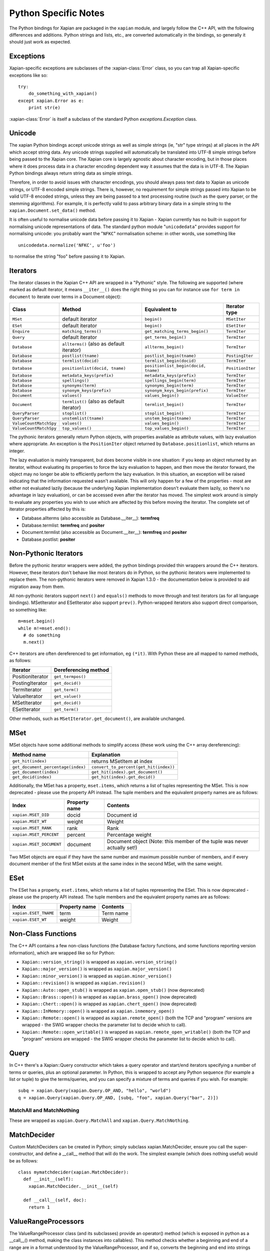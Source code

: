 =====================
Python Specific Notes
=====================

The Python bindings for Xapian are packaged in the ``xapian`` module,
and largely follow the C++ API, with the following differences and
additions. Python strings and lists, etc., are converted automatically
in the bindings, so generally it should just work as expected.

Exceptions
##########

Xapian-specific exceptions are subclasses of the :xapian-class:`Error`
class, so you can trap all Xapian-specific exceptions like so::

    try:
        do_something_with_xapian()
    except xapian.Error as e:
        print str(e)

:xapian-class:`Error` is itself a subclass of the standard Python
`exceptions.Exception` class.

Unicode
#######

The xapian Python bindings accept unicode strings as well as simple strings
(ie, "str" type strings) at all places in the API which accept string data.
Any unicode strings supplied will automatically be translated into UTF-8
simple strings before being passed to the Xapian core.  The Xapian core is
largely agnostic about character encoding, but in those places where it does
process data in a character encoding dependent way it assumes that the data
is in UTF-8.  The Xapian Python bindings always return string data as simple
strings.

Therefore, in order to avoid issues with character encodings, you should
always pass text data to Xapian as unicode strings, or UTF-8 encoded simple
strings.  There is, however, no requirement for simple strings passed into
Xapian to be valid UTF-8 encoded strings, unless they are being passed to a
text processing routine (such as the query parser, or the stemming
algorithms).  For example, it is perfectly valid to pass arbitrary binary
data in a simple string to the ``xapian.Document.set_data()``
method.

It is often useful to normalise unicode data before passing it to Xapian -
Xapian currently has no built-in support for normalising unicode
representations of data.  The standard python module
"``unicodedata``" provides support for normalising unicode: you
probably want the "``NFKC``" normalisation scheme: in other words,
use something like

::

  unicodedata.normalize('NFKC', u'foo')

to normalise the string "foo" before passing it to Xapian.


Iterators
#########

The iterator classes in the Xapian C++ API are wrapped in a "Pythonic" style.
The following are supported (where marked as default iterator, it means
``__iter__()`` does the right
thing so you can for instance use ``for term in document`` to
iterate over terms in a Document object):


+----------------------+------------------------------------------+---------------------------------------+-----------------+
| Class                | Method                                   | Equivalent to                         | Iterator type   |
+======================+==========================================+=======================================+=================+
|``MSet``              | default iterator                         | ``begin()``                           | ``MSetIter``    |
+----------------------+------------------------------------------+---------------------------------------+-----------------+
|``ESet``              |default iterator                          | ``begin()``                           | ``ESetIter``    |
+----------------------+------------------------------------------+---------------------------------------+-----------------+
|``Enquire``           | ``matching_terms()``                     | ``get_matching_terms_begin()``        | ``TermIter``    |
+----------------------+------------------------------------------+---------------------------------------+-----------------+
|``Query``             | default iterator                         | ``get_terms_begin()``                 | ``TermIter``    |
+----------------------+------------------------------------------+---------------------------------------+-----------------+
|``Database``          | ``allterms()`` (also as default iterator)| ``allterms_begin()``                  | ``TermIter``    |
+----------------------+------------------------------------------+---------------------------------------+-----------------+
|``Database``          | ``postlist(tname)``                      | ``postlist_begin(tname)``             | ``PostingIter`` |
+----------------------+------------------------------------------+---------------------------------------+-----------------+
|``Database``          | ``termlist(docid)``                      | ``termlist_begin(docid)``             | ``TermIter``    |
+----------------------+------------------------------------------+---------------------------------------+-----------------+
|``Database``          | ``positionlist(docid, tname)``           | ``positionlist_begin(docid, tname)``  | ``PositionIter``|
+----------------------+------------------------------------------+---------------------------------------+-----------------+
|``Database``          | ``metadata_keys(prefix)``                | ``metadata_keys(prefix)``             | ``TermIter``    |
+----------------------+------------------------------------------+---------------------------------------+-----------------+
|``Database``          | ``spellings()``                          | ``spellings_begin(term)``             | ``TermIter``    |
+----------------------+------------------------------------------+---------------------------------------+-----------------+
|``Database``          | ``synonyms(term)``                       | ``synonyms_begin(term)``              | ``TermIter``    |
+----------------------+------------------------------------------+---------------------------------------+-----------------+
|``Database``          | ``synonym_keys(prefix)``                 | ``synonym_keys_begin(prefix)``        | ``TermIter``    |
+----------------------+------------------------------------------+---------------------------------------+-----------------+
|``Document``          | ``values()``                             | ``values_begin()``                    | ``ValueIter``   |
+----------------------+------------------------------------------+---------------------------------------+-----------------+
|``Document``          | ``termlist()`` (also as default iterator)| ``termlist_begin()``                  | ``TermIter``    |
+----------------------+------------------------------------------+---------------------------------------+-----------------+
|``QueryParser``       | ``stoplist()``                           | ``stoplist_begin()``                  | ``TermIter``    |
+----------------------+------------------------------------------+---------------------------------------+-----------------+
|``QueryParser``       | ``unstemlist(tname)``                    | ``unstem_begin(tname)``               | ``TermIter``    |
+----------------------+------------------------------------------+---------------------------------------+-----------------+
|``ValueCountMatchSpy``|  ``values()``                            | ``values_begin()``                    | ``TermIter``    |
+----------------------+------------------------------------------+---------------------------------------+-----------------+
|``ValueCountMatchSpy``|  ``top_values()``                        | ``top_values_begin()``                | ``TermIter``    |
+----------------------+------------------------------------------+---------------------------------------+-----------------+


The pythonic iterators generally return Python objects, with properties
available as attribute values, with lazy evaluation where appropriate.  An
exception is the ``PositionIter`` object returned by
``Database.positionlist``, which returns an integer.

The lazy evaluation is mainly transparent, but does become visible in one situation: if you keep an object returned by an iterator, without evaluating its properties to force the lazy evaluation to happen, and then move the iterator forward, the object may no longer be able to efficiently perform the lazy evaluation.  In this situation, an exception will be raised indicating that the information requested wasn't available.  This will only happen for a few of the properties - most are either not evaluated lazily (because the underlying Xapian implementation doesn't evaluate them lazily, so there's no advantage in lazy evaluation), or can be accessed even after the iterator has moved.  The simplest work around is simply to evaluate any properties you wish to use which are affected by this before moving the iterator.  The complete set of iterator properties affected by this is:


- Database.allterms (also accessible as Database.__iter__): **termfreq**
- Database.termlist: **termfreq** and **positer**
- Document.termlist (also accessible as Document.__iter__): **termfreq** and **positer**
- Database.postlist: **positer**

Non-Pythonic Iterators
######################

Before the pythonic iterator wrappers were added, the python bindings provided
thin wrappers around the C++ iterators.  However, these iterators don't behave
like most iterators do in Python, so the pythonic iterators were implemented to
replace them.  The non-pythonic iterators were removed in Xapian 1.3.0 -
the documentation below is provided to aid migration away from them.

All non-pythonic iterators support ``next()`` and
``equals()`` methods
to move through and test iterators (as for all language bindings).
MSetIterator and ESetIterator also support ``prev()``.
Python-wrapped iterators also support direct comparison, so something like:

::

  m=mset.begin()
  while m!=mset.end():
    # do something
    m.next()

C++ iterators are often dereferenced to get information, eg
``(*it)``. With Python these are all mapped to named methods, as
follows:

+------------------+----------------------+
| Iterator         | Dereferencing method |
+==================+======================+
| PositionIterator |    ``get_termpos()`` |
+------------------+----------------------+
| PostingIterator  |  ``get_docid()``     |
+------------------+----------------------+
| TermIterator     |     ``get_term()``   |
+------------------+----------------------+
| ValueIterator    |     ``get_value()``  |
+------------------+----------------------+
| MSetIterator     |     ``get_docid()``  |
+------------------+----------------------+
| ESetIterator     |     ``get_term()``   |
+------------------+----------------------+


Other methods, such as ``MSetIterator.get_document()``, are
available unchanged.

MSet
####

MSet objects have some additional methods to simplify access (these
work using the C++ array dereferencing):

+-----------------------------------+----------------------------------------+
| Method name                       |            Explanation                 |
+===================================+========================================+
| ``get_hit(index)``                |  returns MSetItem at index             |
+-----------------------------------+----------------------------------------+
|``get_document_percentage(index)`` | ``convert_to_percent(get_hit(index))`` |
+-----------------------------------+----------------------------------------+
| ``get_document(index)``           | ``get_hit(index).get_document()``      |
+-----------------------------------+----------------------------------------+
| ``get_docid(index)``              | ``get_hit(index).get_docid()``         |
+-----------------------------------+----------------------------------------+

Additionally, the MSet has a property, ``mset.items``, which returns a
list of tuples representing the MSet.  This is now deprecated - please use the
property API instead.  The tuple members and the
equivalent property names are as follows:


+-------------------------+---------------+---------------------------------------------------------------------------+
|   Index                 | Property name | Contents                                                                  |
+=========================+===============+===========================================================================+
| ``xapian.MSET_DID``     | docid         | Document id                                                               |
+-------------------------+---------------+---------------------------------------------------------------------------+
| ``xapian.MSET_WT``      | weight        |  Weight                                                                   |
+-------------------------+---------------+---------------------------------------------------------------------------+
| ``xapian.MSET_RANK``    | rank          | Rank                                                                      |
+-------------------------+---------------+---------------------------------------------------------------------------+
| ``xapian.MSET_PERCENT`` |  percent      | Percentage weight                                                         |
+-------------------------+---------------+---------------------------------------------------------------------------+
| ``xapian.MSET_DOCUMENT``| document      | Document object (Note: this member of the tuple was never actually set!)  |
+-------------------------+---------------+---------------------------------------------------------------------------+


Two MSet objects are equal if they have the same number and maximum possible
number of members, and if every document member of the first MSet exists at the
same index in the second MSet, with the same weight.


ESet
####

The ESet has a property, ``eset.items``, which returns a list of
tuples representing the ESet.  This is now deprecated - please use the
property API instead.  The tuple members and the
equivalent property names are as follows:


+------------------------+---------------+-----------+
|   Index                | Property name | Contents  |
+========================+===============+===========+
| ``xapian.ESET_TNAME``  | term          | Term name |
+------------------------+---------------+-----------+
| ``xapian.ESET_WT``     | weight        |  Weight   |
+------------------------+---------------+-----------+


Non-Class Functions
###################

The C++ API contains a few non-class functions (the Database factory
functions, and some functions reporting version information), which are
wrapped like so for Python:

- ``Xapian::version_string()`` is wrapped as ``xapian.version_string()``
- ``Xapian::major_version()`` is wrapped as ``xapian.major_version()``
- ``Xapian::minor_version()`` is wrapped as ``xapian.minor_version()``
- ``Xapian::revision()`` is wrapped as ``xapian.revision()``
- ``Xapian::Auto::open_stub()`` is wrapped as ``xapian.open_stub()`` (now deprecated)
- ``Xapian::Brass::open()`` is wrapped as ``xapian.brass_open()`` (now deprecated)
- ``Xapian::Chert::open()`` is wrapped as ``xapian.chert_open()`` (now deprecated)
- ``Xapian::InMemory::open()`` is wrapped as ``xapian.inmemory_open()``
- ``Xapian::Remote::open()`` is wrapped as ``xapian.remote_open()`` (both the TCP and "program" versions are wrapped - the SWIG wrapper checks the parameter list to decide which to call).
- ``Xapian::Remote::open_writable()`` is wrapped as ``xapian.remote_open_writable()`` (both the TCP and "program" versions are wrapped - the SWIG wrapper checks the parameter list to decide which to call).


Query
#####

In C++ there's a Xapian::Query constructor which takes a query operator and
start/end iterators specifying a number of terms or queries, plus an optional
parameter.  In Python, this is wrapped to accept any Python sequence (for
example a list or tuple) to give the terms/queries, and you can specify
a mixture of terms and queries if you wish.  For example:


::

  subq = xapian.Query(xapian.Query.OP_AND, "hello", "world")
  q = xapian.Query(xapian.Query.OP_AND, [subq, "foo", xapian.Query("bar", 2)])


MatchAll and MatchNothing
-------------------------

These are wrapped as ``xapian.Query.MatchAll`` and
``xapian.Query.MatchNothing``.


MatchDecider
############

Custom MatchDeciders can be created in Python; simply subclass
xapian.MatchDecider, ensure you call the super-constructor, and define a
__call__ method that will do the work. The simplest example (which does nothing
useful) would be as follows:

::

  class mymatchdecider(xapian.MatchDecider):
    def __init__(self):
      xapian.MatchDecider.__init__(self)

    def __call__(self, doc):
      return 1

ValueRangeProcessors
####################

The ValueRangeProcessor class (and its subclasses) provide an operator() method
(which is exposed in python as a __call__() method, making the class instances
into callables).  This method checks whether a beginning and end of a range are
in a format understood by the ValueRangeProcessor, and if so, converts the
beginning and end into strings which sort appropriately.  ValueRangeProcessors
can be defined in python (and then passed to the QueryParser), or there are
several default built-in ones which can be used.

Unfortunately, in C++ the operator() method takes two std::string arguments by
reference, and returns values by modifying these arguments.  This is not
possible in Python, since strings are immutable objects.  Instead, in the
Python implementation, when the __call__ method is called, the resulting values
of these arguments are returned as part of a tuple.  The operator() method in
C++ returns a value number; the return value of __call__ in python consists of
a 3-tuple starting with this value number, followed by the returned "begin"
value, followed by the returned "end" value.  For example:

::

  vrp = xapian.NumberValueRangeProcessor(0, '$', True)
  a = '$10'
  b = '20'
  slot, a, b = vrp(a, b)

Additionally, a ValueRangeProcessor may be implemented in Python.  The Python
implementation should override the __call__() method with its own
implementation, and, again, since it cannot return values by reference, it
should return a tuple of (value number, begin, end).  For example:

::

  class MyVRP(xapian.ValueRangeProcessor):
      def __init__(self):
          xapian.ValueRangeProcessor.__init__(self)
      def __call__(self, begin, end):
          return (7, "A"+begin, "B"+end)


Apache and mod_python/mod_wsgi
##############################

Prior to Xapian 1.3.0, the you had to tell mod_python and mod_wsgi to run
applications which use Xapian in the main interpreter.  Xapian 1.3.0 no
longer uses the simplified GIL state API, and so this restriction should
no longer apply.
